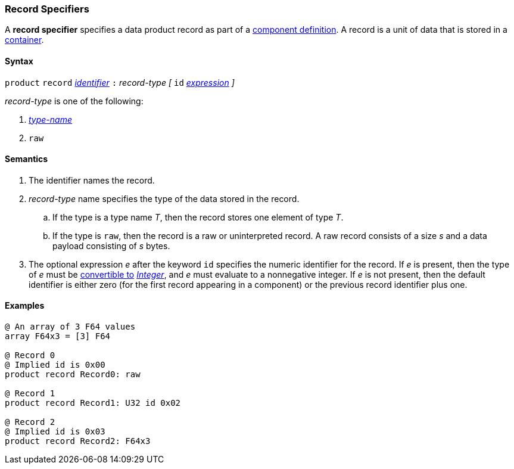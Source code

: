 === Record Specifiers

A *record specifier* specifies a data product record as part of a
<<Definitions_Component-Definitions,component definition>>.
A record is a unit of data that is stored in a
<<Specifiers_Container-Specifiers,container>>.

==== Syntax

`product` `record` <<Lexical-Elements_Identifiers,_identifier_>>
`:` _record-type_
_[_
`id` <<Expressions,_expression_>>
_]_

_record-type_ is one of the following:

. <<Type-Names,_type-name_>>

. `raw`

==== Semantics

. The identifier names the record.

. _record-type_ name specifies the type of the data stored in the record.

.. If the type is a type name _T_, then the record stores one
element of type _T_.

.. If the type is `raw`, then the record is a raw or uninterpreted
record.
A raw record consists of a size _s_ and a data payload
consisting of _s_ bytes.

. The optional expression _e_ after the keyword `id` specifies the
numeric identifier for the record.
If _e_ is present, then the type of _e_ must be
<<Type-Checking_Type-Conversion,convertible to>>
<<Types_Internal-Types_Integer,_Integer_>>, and _e_ must evaluate
to a nonnegative integer.
If _e_ is not present, then the
default identifier is either zero (for the first record appearing in a
component) or the previous record identifier plus one.

==== Examples

[source,fpp]
----
@ An array of 3 F64 values
array F64x3 = [3] F64

@ Record 0
@ Implied id is 0x00
product record Record0: raw

@ Record 1
product record Record1: U32 id 0x02

@ Record 2
@ Implied id is 0x03
product record Record2: F64x3
----
